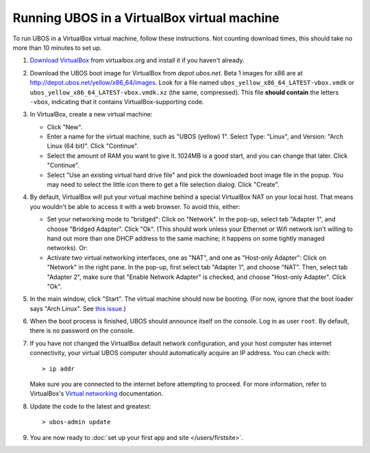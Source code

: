 Running UBOS in a VirtualBox virtual machine
============================================

To run UBOS in a VirtualBox virtual machine, follow these instructions. Not counting
download times, this should take no more than 10 minutes to set up.

#. `Download VirtualBox <https://www.virtualbox.org/wiki/Downloads>`_ from virtualbox.org
   and install it if you haven't already.

#. Download the UBOS boot image for VirtualBox from `depot.ubos.net`.
   Beta 1 images for x86 are at
   `http://depot.ubos.net/yellow/x86_64/images <http://depot.ubos.net/yellow/x86_64/images>`_.
   Look for a file named ``ubos_yellow_x86_64_LATEST-vbox.vmdk`` or
   ``ubos_yellow_x86_64_LATEST-vbox.vmdk.xz`` (the same, compressed). This file
   **should contain** the letters ``-vbox``, indicating that it contains VirtualBox-supporting
   code.

#. In VirtualBox, create a new virtual machine:

   * Click "New".

   * Enter a name for the virtual machine, such as "UBOS (yellow) 1".
     Select Type: "Linux", and Version: "Arch Linux (64 bit)". Click "Continue".

   * Select the amount of RAM you want to give it. 1024MB is a good start, and you can change
     that later. Click "Continue".

   * Select "Use an existing virtual hard drive file" and pick the downloaded boot image file
     in the popup. You may need to select the little icon there to get a file selection dialog.
     Click "Create".

#. By default, VirtualBox will put your virtual machine behind a special VirtualBox NAT on
   your local host. That means you wouldn't be able to access it with a web browser.
   To avoid this, either:

   * Set your networking mode to "bridged": Click on "Network". In the pop-up,
     select tab "Adapter 1", and choose "Bridged Adapter". Click "Ok". (This should work
     unless your Ethernet or Wifi network isn't willing to hand out more than one DHCP address
     to the same machine; it happens on some tightly managed networks). Or:

   * Activate two virtual networking interfaces, one as "NAT", and one as "Host-only Adapter":
     Click on "Network" in the right pane. In the pop-up, first select tab "Adapter 1", and choose "NAT".
     Then, select tab "Adapter 2", make sure that "Enable Network Adapter" is checked,
     and choose "Host-only Adapter". Click "Ok".

#. In the main window, click "Start". The virtual machine should now be booting.
   (For now, ignore that the boot loader says "Arch Linux". See
   `this issue <https://github.com/indiebox/macrobuild-ubos/issues/2>`_.)

#. When the boot process is finished, UBOS should announce itself on the console.
   Log in as user ``root``. By default, there is no password on the console.

#. If you have not changed the VirtualBox default network configuration, and your host computer
   has internet connectivity, your virtual UBOS computer should automatically acquire an IP
   address. You can check with::

      > ip addr

   Make sure you are connected to the internet before attempting to proceed.
   For more information, refer to VirtualBox's
   `Virtual networking <http://www.virtualbox.org/manual/ch06.html>`_ documentation.

#. Update the code to the latest and greatest::

      > ubos-admin update

#. You are now ready to :doc:`set up your first app and site </users/firstsite>`.
